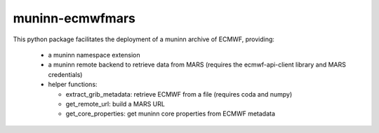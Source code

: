 muninn-ecmwfmars
================

This python package facilitates the deployment of a muninn archive of ECMWF,
providing:
  - a muninn namespace extension
  - a muninn remote backend to retrieve data from MARS (requires the
    ecmwf-api-client library and MARS credentials)
  - helper functions:

    - extract_grib_metadata: retrieve ECMWF from a file (requires coda and
      numpy)
    - get_remote_url: build a MARS URL
    - get_core_properties: get muninn core properties from ECMWF metadata
